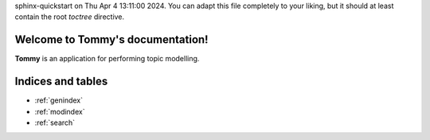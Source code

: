 .. Tommy documentation master file, created by
sphinx-quickstart on Thu Apr  4 13:11:00 2024.
You can adapt this file completely to your liking, but it should at least
contain the root `toctree` directive.

Welcome to Tommy's documentation!
=================================
**Tommy** is an application for performing topic modelling.

.. autosummary::
    :toctree: _autosummary
    :recursive:

    tommy
    tommy.backend
    tommy.controller
    tommy.model
    tommy.view
    tommy.support



Indices and tables
==================

* :ref:`genindex`
* :ref:`modindex`
* :ref:`search`
